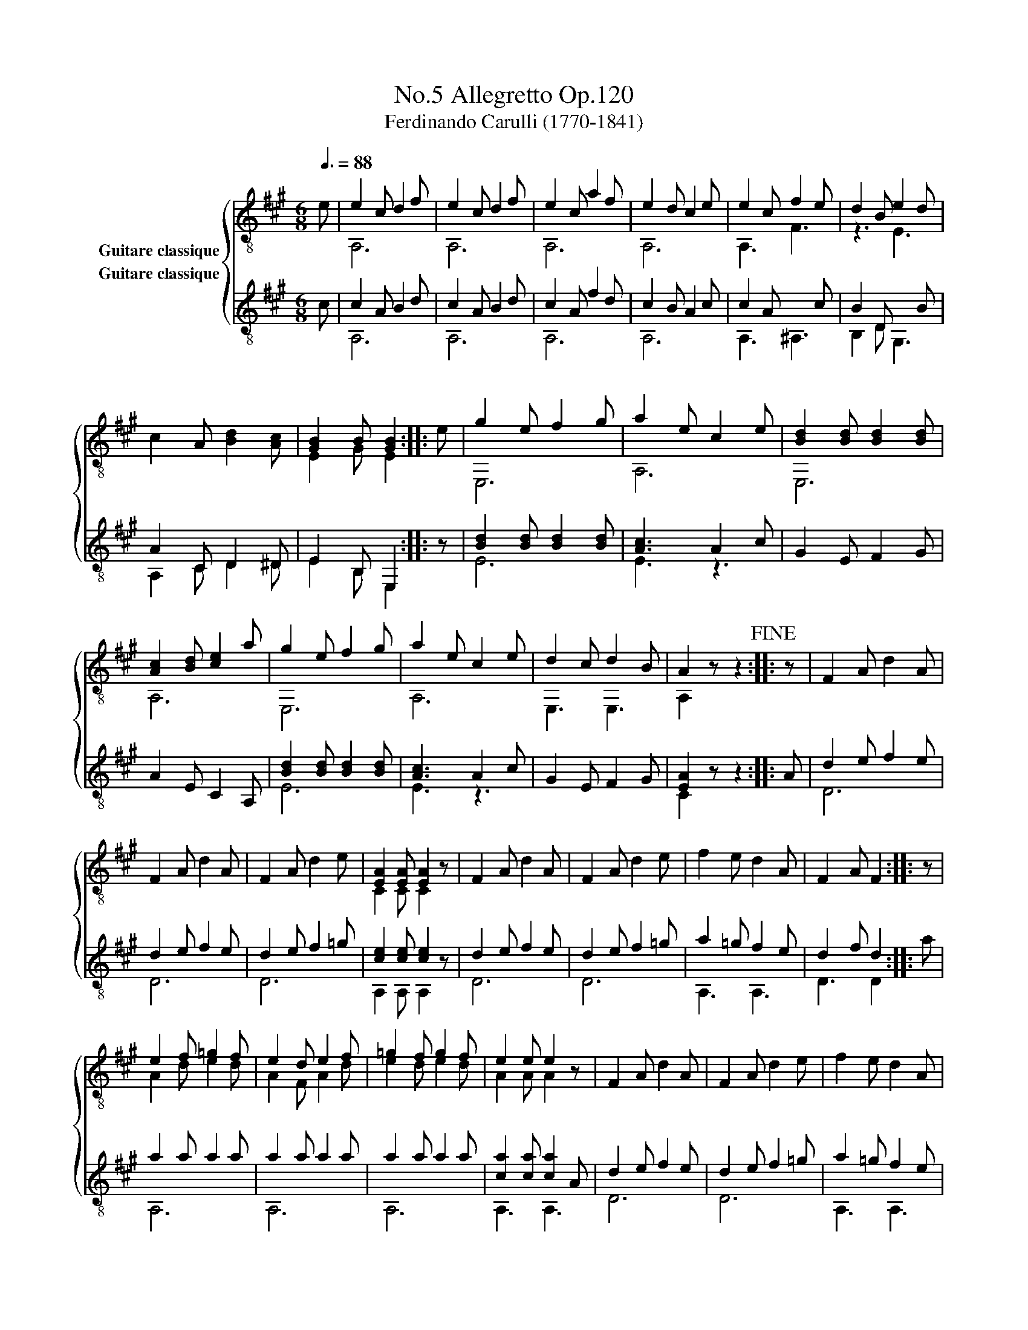 X:1
T:Allegretto Op.120, No.5
T:Ferdinando Carulli (1770-1841)
%%score { ( 1 2 ) ( 3 4 ) }
L:1/8
Q:3/8=88
M:6/8
K:A
V:1 treble-8 nm="Guitare classique"
V:2 treble-8 
V:3 treble-8 nm="Guitare classique"
V:4 treble-8 
V:1
"_" e | e2 c d2 f | e2 c d2 f | e2 c a2 f | e2 d c2 e | e2 c"_" f2 e | d2 B"_" e2 d | %7
 c2 A [Bd]2 [Ac] | [GB]2 B [GB]2 ::"_" e | g2 e f2 g | a2 e c2 e | [Bd]2 [Bd] [Bd]2 [Bd] | %13
 [Ac]2 [Bd] [ce]2 a | g2 e f2 g | a2 e c2 e | d2 c d2 B | A2 x x2!fine! ::"_" z | F2 A d2 A | %20
 F2 A d2 A | F2 A d2 e | [EA]2 [EA] [EA]2 x | F2 A d2 A | F2 A d2 e | f2 e d2 A | F2 A F2 :: z | %28
"_" e2 f =g2 f | e2 d e2 f | =g2 f g2 f | e2 e e2 x | F2 A d2 A | F2 A d2 e | f2 e d2 A | %35
 F2 A F2!D.C.! :| %36
V:2
 x | A,6 | A,6 | A,6 | A,6 | A,3 F3 | z3 E3 | x6 | E2 G E2 :: x | E,6 | A,6 | E,6 | A,6 | E,6 | %15
 A,6 | E,3 E,3 | A,2 z z2 :: x | x6 | x6 | x6 | C2 C C2 z | x6 | x6 | x6 | x5 :: x | A2 d e2 d | %29
 A2 F A2 d | e2 d e2 d | A2 A A2 z | x6 | x6 | x6 | x5 :| %36
V:3
 c | c2 A B2 d | c2 A B2 d | c2 A f2 d | c2 B A2 c | c2 A"_" x2 c | B2 D"_" x2 B | %7
 A2 C D2 ^D | E2 B, E,2 :: z |"_" [Bd]2 [Bd] [Bd]2 [Bd] | [Ac]3 A2 c | G2 E F2 G | A2 E C2 A, | %14
 [Bd]2 [Bd] [Bd]2 [Bd] | [Ac]3 A2 c | G2 E F2 G | [EA]2 x x2 ::"_" A | d2 e f2 e | d2 e f2 e | %21
 d2 e f2 =g | [ce]2 [ce] [ce]2 x | d2 e f2 e | d2 e f2 =g | a2 =g f2 e | d2 f d2 :: a | %28
"_" a2 a a2 a | a2 a a2 a | a2 a a2 a | [ca]2 [ca] [ca]2 A | d2 e f2 e | d2 e f2 =g | a2 =g f2 e | %35
 d2 f d2 :| %36
V:4
 x | A,6 | A,6 | A,6 | A,6 | A,3 ^A,3 | B,2 D G,3 | A,2 C D2 ^D | E2 B, E,2 :: x | E6 | E3 z3 | %12
 x6 | x6 | E6 | E3 z3 | x6 | C2 z z2 :: x | D6 | D6 | D6 | A,2 A, A,2 z | D6 | D6 | A,3 A,3 | %26
 D3 D2 :: x | A,6 | A,6 | A,6 | A,3 A,3 | D6 | D6 | A,3 A,3 | D3 D2 :| %36

